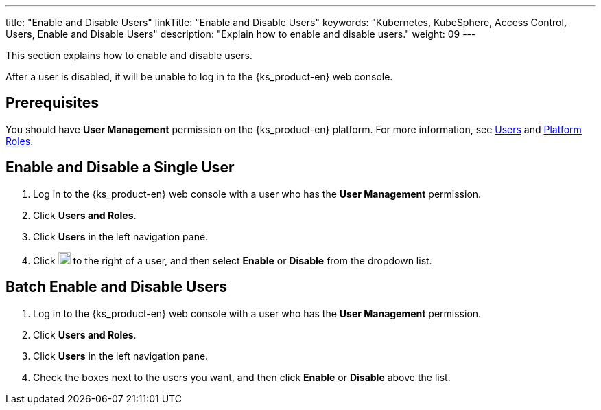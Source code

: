 ---
title: "Enable and Disable Users"
linkTitle: "Enable and Disable Users"
keywords: "Kubernetes, KubeSphere, Access Control, Users, Enable and Disable Users"
description: "Explain how to enable and disable users."
weight: 09
---

:ks_menu: **Users and Roles**
:ks_navigation: **Users**
:ks_permission: **User Management**

This section explains how to enable and disable users.

After a user is disabled, it will be unable to log in to the {ks_product-en} web console.

== Prerequisites

You should have pass:a,q[{ks_permission}] permission on the {ks_product-en} platform. For more information, see link:../../01-users/[Users] and link:../../02-platform-roles/[Platform Roles].

== Enable and Disable a Single User

. Log in to the {ks_product-en} web console with a user who has the pass:a,q[{ks_permission}] permission.
. Click pass:a,q[{ks_menu}].
. Click pass:a,q[{ks_navigation}] in the left navigation pane.
. Click image:/images/ks-qkcp/zh/icons/more.svg[more,18,18] to the right of a user, and then select **Enable** or **Disable** from the dropdown list.

== Batch Enable and Disable Users

. Log in to the {ks_product-en} web console with a user who has the pass:a,q[{ks_permission}] permission.
. Click pass:a,q[{ks_menu}].
. Click pass:a,q[{ks_navigation}] in the left navigation pane.
. Check the boxes next to the users you want, and then click **Enable** or **Disable** above the list.
